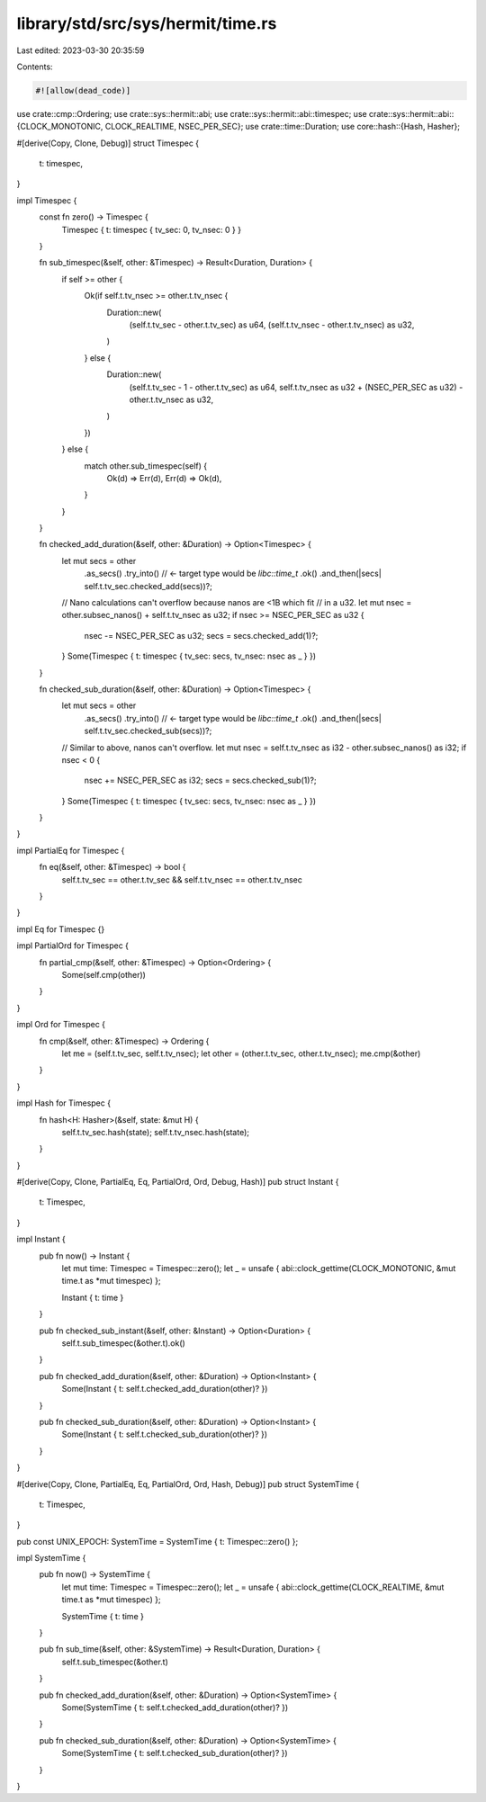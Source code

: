 library/std/src/sys/hermit/time.rs
==================================

Last edited: 2023-03-30 20:35:59

Contents:

.. code-block:: rs

    #![allow(dead_code)]

use crate::cmp::Ordering;
use crate::sys::hermit::abi;
use crate::sys::hermit::abi::timespec;
use crate::sys::hermit::abi::{CLOCK_MONOTONIC, CLOCK_REALTIME, NSEC_PER_SEC};
use crate::time::Duration;
use core::hash::{Hash, Hasher};

#[derive(Copy, Clone, Debug)]
struct Timespec {
    t: timespec,
}

impl Timespec {
    const fn zero() -> Timespec {
        Timespec { t: timespec { tv_sec: 0, tv_nsec: 0 } }
    }

    fn sub_timespec(&self, other: &Timespec) -> Result<Duration, Duration> {
        if self >= other {
            Ok(if self.t.tv_nsec >= other.t.tv_nsec {
                Duration::new(
                    (self.t.tv_sec - other.t.tv_sec) as u64,
                    (self.t.tv_nsec - other.t.tv_nsec) as u32,
                )
            } else {
                Duration::new(
                    (self.t.tv_sec - 1 - other.t.tv_sec) as u64,
                    self.t.tv_nsec as u32 + (NSEC_PER_SEC as u32) - other.t.tv_nsec as u32,
                )
            })
        } else {
            match other.sub_timespec(self) {
                Ok(d) => Err(d),
                Err(d) => Ok(d),
            }
        }
    }

    fn checked_add_duration(&self, other: &Duration) -> Option<Timespec> {
        let mut secs = other
            .as_secs()
            .try_into() // <- target type would be `libc::time_t`
            .ok()
            .and_then(|secs| self.t.tv_sec.checked_add(secs))?;

        // Nano calculations can't overflow because nanos are <1B which fit
        // in a u32.
        let mut nsec = other.subsec_nanos() + self.t.tv_nsec as u32;
        if nsec >= NSEC_PER_SEC as u32 {
            nsec -= NSEC_PER_SEC as u32;
            secs = secs.checked_add(1)?;
        }
        Some(Timespec { t: timespec { tv_sec: secs, tv_nsec: nsec as _ } })
    }

    fn checked_sub_duration(&self, other: &Duration) -> Option<Timespec> {
        let mut secs = other
            .as_secs()
            .try_into() // <- target type would be `libc::time_t`
            .ok()
            .and_then(|secs| self.t.tv_sec.checked_sub(secs))?;

        // Similar to above, nanos can't overflow.
        let mut nsec = self.t.tv_nsec as i32 - other.subsec_nanos() as i32;
        if nsec < 0 {
            nsec += NSEC_PER_SEC as i32;
            secs = secs.checked_sub(1)?;
        }
        Some(Timespec { t: timespec { tv_sec: secs, tv_nsec: nsec as _ } })
    }
}

impl PartialEq for Timespec {
    fn eq(&self, other: &Timespec) -> bool {
        self.t.tv_sec == other.t.tv_sec && self.t.tv_nsec == other.t.tv_nsec
    }
}

impl Eq for Timespec {}

impl PartialOrd for Timespec {
    fn partial_cmp(&self, other: &Timespec) -> Option<Ordering> {
        Some(self.cmp(other))
    }
}

impl Ord for Timespec {
    fn cmp(&self, other: &Timespec) -> Ordering {
        let me = (self.t.tv_sec, self.t.tv_nsec);
        let other = (other.t.tv_sec, other.t.tv_nsec);
        me.cmp(&other)
    }
}

impl Hash for Timespec {
    fn hash<H: Hasher>(&self, state: &mut H) {
        self.t.tv_sec.hash(state);
        self.t.tv_nsec.hash(state);
    }
}

#[derive(Copy, Clone, PartialEq, Eq, PartialOrd, Ord, Debug, Hash)]
pub struct Instant {
    t: Timespec,
}

impl Instant {
    pub fn now() -> Instant {
        let mut time: Timespec = Timespec::zero();
        let _ = unsafe { abi::clock_gettime(CLOCK_MONOTONIC, &mut time.t as *mut timespec) };

        Instant { t: time }
    }

    pub fn checked_sub_instant(&self, other: &Instant) -> Option<Duration> {
        self.t.sub_timespec(&other.t).ok()
    }

    pub fn checked_add_duration(&self, other: &Duration) -> Option<Instant> {
        Some(Instant { t: self.t.checked_add_duration(other)? })
    }

    pub fn checked_sub_duration(&self, other: &Duration) -> Option<Instant> {
        Some(Instant { t: self.t.checked_sub_duration(other)? })
    }
}

#[derive(Copy, Clone, PartialEq, Eq, PartialOrd, Ord, Hash, Debug)]
pub struct SystemTime {
    t: Timespec,
}

pub const UNIX_EPOCH: SystemTime = SystemTime { t: Timespec::zero() };

impl SystemTime {
    pub fn now() -> SystemTime {
        let mut time: Timespec = Timespec::zero();
        let _ = unsafe { abi::clock_gettime(CLOCK_REALTIME, &mut time.t as *mut timespec) };

        SystemTime { t: time }
    }

    pub fn sub_time(&self, other: &SystemTime) -> Result<Duration, Duration> {
        self.t.sub_timespec(&other.t)
    }

    pub fn checked_add_duration(&self, other: &Duration) -> Option<SystemTime> {
        Some(SystemTime { t: self.t.checked_add_duration(other)? })
    }

    pub fn checked_sub_duration(&self, other: &Duration) -> Option<SystemTime> {
        Some(SystemTime { t: self.t.checked_sub_duration(other)? })
    }
}


